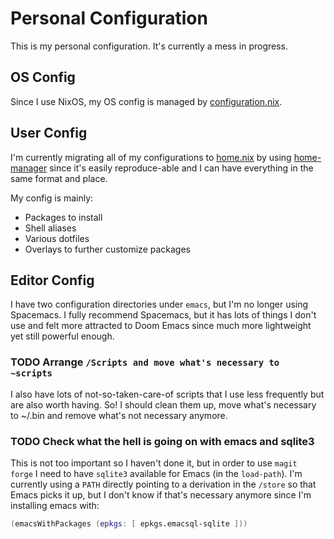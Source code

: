 * Personal Configuration

This is my personal configuration. It's currently a mess in progress.

** OS Config
Since I use NixOS, my OS config is managed by [[./nixos/configuration.nix][configuration.nix]].

** User Config
I'm currently migrating all of my configurations to [[./nixpkgs/home.nix][home.nix]] by using
[[https://github.com/nix-community/home-manager][home-manager]] since it's easily reproduce-able and I can have everything in the
same format and place.

My config is mainly:
- Packages to install
- Shell aliases
- Various dotfiles
- Overlays to further customize packages

** Editor Config
I have two configuration directories under ~emacs~, but I'm no longer
using Spacemacs. I fully recommend Spacemacs, but it has lots of things I don't use
and felt more attracted to Doom Emacs since much more lightweight yet
still powerful enough.

*** TODO Arrange ~/Scripts and move what's necessary to ~scripts~
I also have lots of not-so-taken-care-of scripts that I use less frequently but
are also worth having. So! I should clean them up, move what's necessary to
~/.bin and remove what's not necessary anymore.
*** TODO Check what the hell is going on with emacs and sqlite3
This is not too important so I haven't done it, but in order to use ~magit
forge~ I need to have ~sqlite3~ available for Emacs (in the ~load-path~). I'm
currently using a ~PATH~ directly pointing to a derivation in the ~/store~ so
that Emacs picks it up, but I don't know if that's necessary anymore since I'm
installing emacs with:

#+begin_src nix
    (emacsWithPackages (epkgs: [ epkgs.emacsql-sqlite ]))
#+end_src
